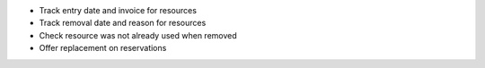 * Track entry date and invoice for resources
* Track removal date and reason for resources
* Check resource was not already used when removed
* Offer replacement on reservations
